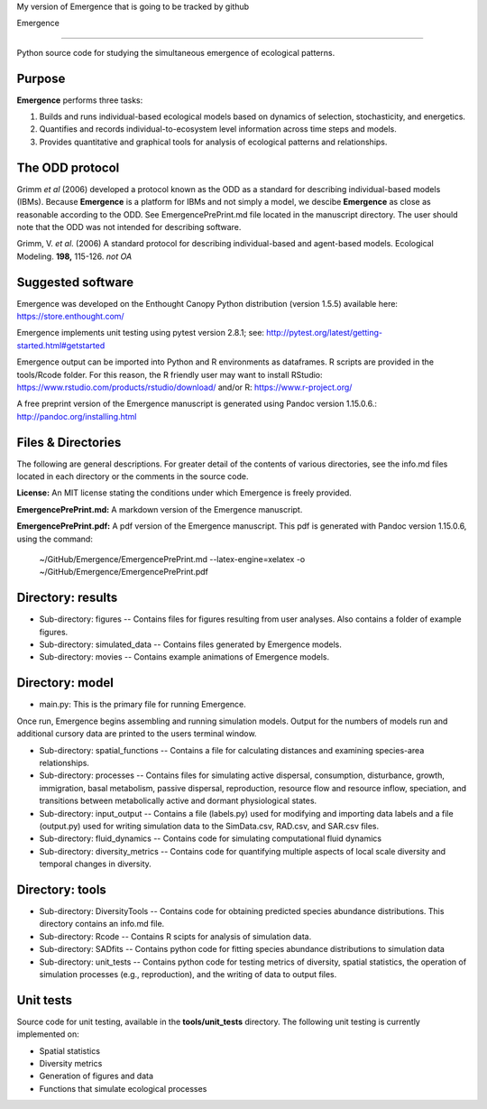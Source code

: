 My version of Emergence that is going to be tracked by github 

Emergence

=========

Python source code for studying the simultaneous emergence of ecological patterns.

Purpose
-------

**Emergence** performs three tasks:

1. Builds and runs individual-based ecological models based on dynamics of selection, stochasticity, and energetics.

2. Quantifies and records individual-to-ecosystem level information across time steps and models.

3. Provides quantitative and graphical tools for analysis of ecological patterns and relationships.

The ODD protocol
----------------

Grimm *et al* (2006) developed a protocol known as the ODD as a standard for describing individual-based models (IBMs).
Because **Emergence** is a platform for IBMs and not simply a model, we descibe **Emergence** as close as reasonable according to the ODD.
See EmergencePrePrint.md file located in the manuscript directory.
The user should note that the ODD was not intended for describing software.

Grimm, V. *et al*. (2006) A standard protocol for describing individual-based and agent-based models. Ecological Modeling. **198,** 115-126. *not OA*


Suggested software
------------------

Emergence was developed on the Enthought Canopy Python distribution (version 1.5.5) available here: https://store.enthought.com/

Emergence implements unit testing using pytest version 2.8.1; see: http://pytest.org/latest/getting-started.html#getstarted

Emergence output can be imported into Python and R environments as dataframes.
R scripts are provided in the tools/Rcode folder.
For this reason, the R friendly user may want to install RStudio: https://www.rstudio.com/products/rstudio/download/ and/or R: https://www.r-project.org/

A free preprint version of the Emergence manuscript is generated using Pandoc version 1.15.0.6.: http://pandoc.org/installing.html

Files & Directories
-------------------

The following are general descriptions. For greater detail of the contents of various directories, see the info.md files located in each directory or the comments in the source code.

**License:** An MIT license stating the conditions under which Emergence is freely provided.

**EmergencePrePrint.md:** A markdown version of the Emergence manuscript.

**EmergencePrePrint.pdf:** A pdf version of the Emergence manuscript.
This pdf is generated with Pandoc version 1.15.0.6, using the command:

	~/GitHub/Emergence/EmergencePrePrint.md --latex-engine=xelatex -o ~/GitHub/Emergence/EmergencePrePrint.pdf

Directory: results
------------------

* Sub-directory: figures -- Contains files for figures resulting from user analyses. Also contains a folder of example figures.

* Sub-directory: simulated_data -- Contains files generated by Emergence models.

* Sub-directory: movies -- Contains example animations of Emergence models.

Directory: model
----------------

* main.py: This is the primary file for running Emergence.
Once run, Emergence begins assembling and running simulation models. Output for the numbers of models run and additional cursory data are printed to the users terminal window.

* Sub-directory: spatial_functions -- Contains a file for calculating distances and examining species-area relationships.

* Sub-directory: processes -- Contains files for simulating active dispersal, consumption, disturbance, growth, immigration, basal metabolism, passive dispersal, reproduction, resource flow and resource inflow, speciation, and transitions between metabolically active and dormant physiological states.

* Sub-directory: input_output -- Contains a file (labels.py) used for modifying and importing data labels and a file (output.py) used for writing simulation data to the SimData.csv, RAD.csv, and SAR.csv files.

* Sub-directory: fluid_dynamics -- Contains code for simulating computational fluid dynamics

* Sub-directory: diversity_metrics -- Contains code for quantifying multiple aspects of local scale diversity and temporal changes in diversity.

Directory: tools
----------------

* Sub-directory: DiversityTools -- Contains code for obtaining predicted species abundance distributions. This directory contains an info.md file.

* Sub-directory: Rcode -- Contains R scipts for analysis of simulation data.

* Sub-directory: SADfits -- Contains python code for fitting species abundance distributions to simulation data

* Sub-directory: unit_tests -- Contains python code for testing metrics of diversity, spatial statistics, the operation of simulation processes (e.g., reproduction), and the writing of data to output files.


Unit tests
----------

Source code for unit testing, available in the **tools/unit_tests** directory.
The following unit testing is currently implemented on:

* Spatial statistics
* Diversity metrics
* Generation of figures and data
* Functions that simulate ecological processes
